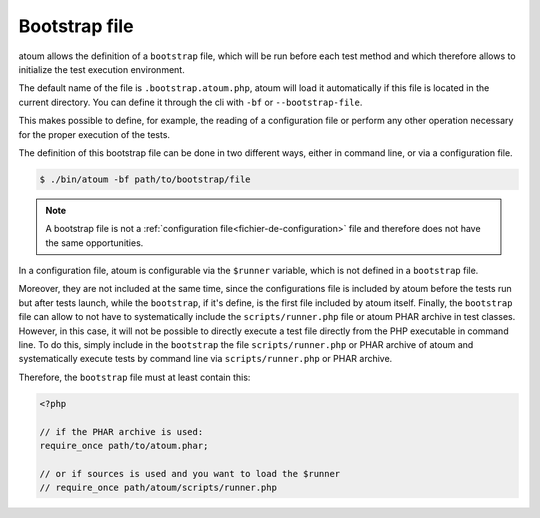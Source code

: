 
.. _bootstrap_file:

Bootstrap file
**************

atoum allows the definition of a ``bootstrap`` file, which will be run before each test method and which therefore allows to initialize the test execution environment.

The default name of the file is ``.bootstrap.atoum.php``, atoum will load it automatically if this file is located in the current directory. You can define it through the cli with ``-bf`` or ``--bootstrap-file``.

This makes possible to define, for example, the reading of a configuration file or perform any other operation necessary for the proper execution of the tests.

The definition of this bootstrap file can be done in two different ways, either in command line, or via a configuration file.

.. code-block:: shell

   $ ./bin/atoum -bf path/to/bootstrap/file

.. note::
   A bootstrap file is not a :ref:`configuration file<fichier-de-configuration>` file and therefore does not have the same opportunities.

In a configuration file, atoum is configurable via the ``$runner`` variable, which is not defined in a ``bootstrap`` file.

Moreover, they are not included at the same time, since the configurations file is included by atoum before the tests run but after tests launch, while the ``bootstrap``, if it's define, is the first file included by atoum itself. Finally, the ``bootstrap`` file can allow to not have to systematically include the ``scripts/runner.php`` file or atoum PHAR archive in test classes.
However, in this case, it will not be possible to directly execute a test file directly from the PHP executable in command line.
To do this, simply include in the ``bootstrap`` the file ``scripts/runner.php`` or PHAR archive of atoum and systematically execute tests by command line via ``scripts/runner.php`` or PHAR archive.

Therefore, the ``bootstrap`` file must at least contain this:

.. code-block:: php

   <?php

   // if the PHAR archive is used:
   require_once path/to/atoum.phar;

   // or if sources is used and you want to load the $runner
   // require_once path/atoum/scripts/runner.php
